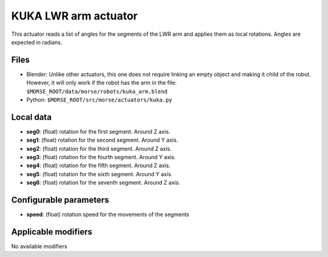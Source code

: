 KUKA LWR arm actuator
=====================

This actuator reads a list of angles for the segments of the LWR arm
and applies them as local rotations.
Angles are expected in radians.

Files 
-----

-  Blender: Unlike other actuators, this one does not require linking
   an empty object and making it child of the robot. However, it will
   only work if the robot has the arm in the file:
   ``$MORSE_ROOT/data/morse/robots/kuka_arm.blend``
-  Python: ``$MORSE_ROOT/src/morse/actuators/kuka.py``

Local data 
----------

.. image:: ../../../media/kuka_joints.png 
  :align: center
  :width: 300

-  **seg0**: (float) rotation for the first segment. Around Z axis.
-  **seg1**: (float) rotation for the second segment. Around Y axis.
-  **seg2**: (float) rotation for the third segment. Around Z axis.
-  **seg3**: (float) rotation for the fourth segment. Around Y axis.
-  **seg4**: (float) rotation for the fifth segment. Around Z axis.
-  **seg5**: (float) rotation for the sixth segment. Around Y axis.
-  **seg6**: (float) rotation for the seventh segment. Around Z axis.

Configurable parameters
-----------------------

-  **speed**: (float) rotation speed for the movements of the segments

Applicable modifiers 
--------------------

No available modifiers
